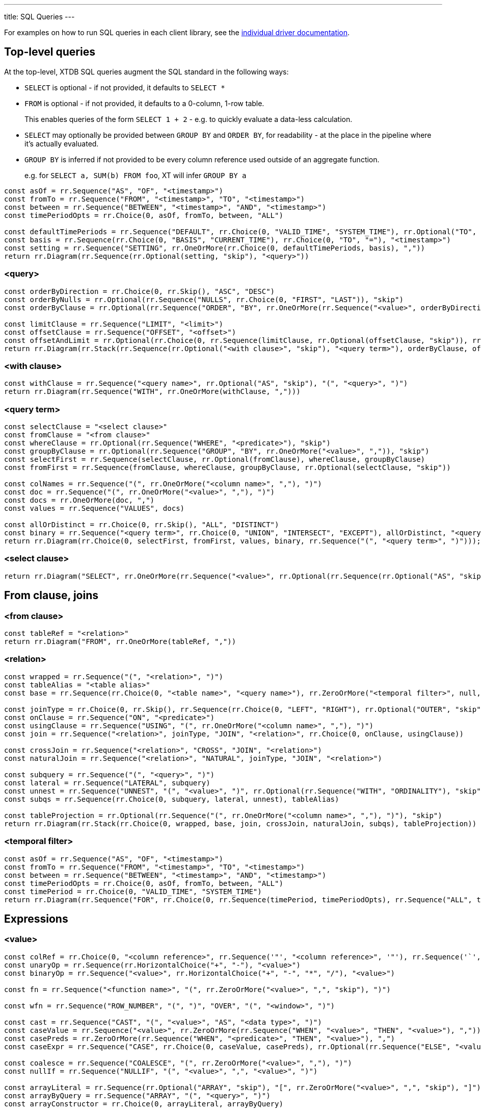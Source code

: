 ---
title: SQL Queries
---

For examples on how to run SQL queries in each client library, see the link:/drivers[individual driver documentation].

== Top-level queries

At the top-level, XTDB SQL queries augment the SQL standard in the following ways:

* `SELECT` is optional - if not provided, it defaults to `SELECT *`
* `FROM` is optional - if not provided, it defaults to a 0-column, 1-row table.
+
This enables queries of the form `SELECT 1 + 2` - e.g. to quickly evaluate a data-less calculation.
* `SELECT` may optionally be provided between `GROUP BY` and `ORDER BY`, for readability - at the place in the pipeline where it's actually evaluated.
* `GROUP BY` is inferred if not provided to be every column reference used outside of an aggregate function.
+
e.g. for `SELECT a, SUM(b) FROM foo`, XT will infer `GROUP BY a`

[railroad]
----
const asOf = rr.Sequence("AS", "OF", "<timestamp>")
const fromTo = rr.Sequence("FROM", "<timestamp>", "TO", "<timestamp>")
const between = rr.Sequence("BETWEEN", "<timestamp>", "AND", "<timestamp>")
const timePeriodOpts = rr.Choice(0, asOf, fromTo, between, "ALL")

const defaultTimePeriods = rr.Sequence("DEFAULT", rr.Choice(0, "VALID_TIME", "SYSTEM_TIME"), rr.Optional("TO", "skip"), timePeriodOpts)
const basis = rr.Sequence(rr.Choice(0, "BASIS", "CURRENT_TIME"), rr.Choice(0, "TO", "="), "<timestamp>")
const setting = rr.Sequence("SETTING", rr.OneOrMore(rr.Choice(0, defaultTimePeriods, basis), ","))
return rr.Diagram(rr.Sequence(rr.Optional(setting, "skip"), "<query>"))
----

=== <query>
[railroad]
----
const orderByDirection = rr.Choice(0, rr.Skip(), "ASC", "DESC")
const orderByNulls = rr.Optional(rr.Sequence("NULLS", rr.Choice(0, "FIRST", "LAST")), "skip")
const orderByClause = rr.Optional(rr.Sequence("ORDER", "BY", rr.OneOrMore(rr.Sequence("<value>", orderByDirection, orderByNulls), ",")), "skip")

const limitClause = rr.Sequence("LIMIT", "<limit>")
const offsetClause = rr.Sequence("OFFSET", "<offset>")
const offsetAndLimit = rr.Optional(rr.Choice(0, rr.Sequence(limitClause, rr.Optional(offsetClause, "skip")), rr.Sequence(offsetClause, rr.Optional(limitClause, "skip"))), "skip")
return rr.Diagram(rr.Stack(rr.Sequence(rr.Optional("<with clause>", "skip"), "<query term>"), orderByClause, offsetAndLimit))
----

=== <with clause>
[railroad]
----
const withClause = rr.Sequence("<query name>", rr.Optional("AS", "skip"), "(", "<query>", ")")
return rr.Diagram(rr.Sequence("WITH", rr.OneOrMore(withClause, ",")))
----

=== <query term>
[railroad]
----
const selectClause = "<select clause>"
const fromClause = "<from clause>"
const whereClause = rr.Optional(rr.Sequence("WHERE", "<predicate>"), "skip")
const groupByClause = rr.Optional(rr.Sequence("GROUP", "BY", rr.OneOrMore("<value>", ",")), "skip")
const selectFirst = rr.Sequence(selectClause, rr.Optional(fromClause), whereClause, groupByClause)
const fromFirst = rr.Sequence(fromClause, whereClause, groupByClause, rr.Optional(selectClause, "skip"))

const colNames = rr.Sequence("(", rr.OneOrMore("<column name>", ","), ")")
const doc = rr.Sequence("(", rr.OneOrMore("<value>", ","), ")")
const docs = rr.OneOrMore(doc, ",")
const values = rr.Sequence("VALUES", docs)

const allOrDistinct = rr.Choice(0, rr.Skip(), "ALL", "DISTINCT")
const binary = rr.Sequence("<query term>", rr.Choice(0, "UNION", "INTERSECT", "EXCEPT"), allOrDistinct, "<query term>")
return rr.Diagram(rr.Choice(0, selectFirst, fromFirst, values, binary, rr.Sequence("(", "<query term>", ")")));
----

=== <select clause>
[railroad]
----
return rr.Diagram("SELECT", rr.OneOrMore(rr.Sequence("<value>", rr.Optional(rr.Sequence(rr.Optional("AS", "skip"), "<column name>"), "skip")), ","))
----

== From clause, joins

=== <from clause>
[railroad]
----
const tableRef = "<relation>"
return rr.Diagram("FROM", rr.OneOrMore(tableRef, ","))
----

=== <relation>
[railroad]
----
const wrapped = rr.Sequence("(", "<relation>", ")")
const tableAlias = "<table alias>"
const base = rr.Sequence(rr.Choice(0, "<table name>", "<query name>"), rr.ZeroOrMore("<temporal filter>", null, "skip"), rr.Optional(tableAlias, "skip"))

const joinType = rr.Choice(0, rr.Skip(), rr.Sequence(rr.Choice(0, "LEFT", "RIGHT"), rr.Optional("OUTER", "skip")), "INNER")
const onClause = rr.Sequence("ON", "<predicate>")
const usingClause = rr.Sequence("USING", "(", rr.OneOrMore("<column name>", ","), ")")
const join = rr.Sequence("<relation>", joinType, "JOIN", "<relation>", rr.Choice(0, onClause, usingClause))

const crossJoin = rr.Sequence("<relation>", "CROSS", "JOIN", "<relation>")
const naturalJoin = rr.Sequence("<relation>", "NATURAL", joinType, "JOIN", "<relation>")

const subquery = rr.Sequence("(", "<query>", ")")
const lateral = rr.Sequence("LATERAL", subquery)
const unnest = rr.Sequence("UNNEST", "(", "<value>", ")", rr.Optional(rr.Sequence("WITH", "ORDINALITY"), "skip"))
const subqs = rr.Sequence(rr.Choice(0, subquery, lateral, unnest), tableAlias)

const tableProjection = rr.Optional(rr.Sequence("(", rr.OneOrMore("<column name>", ","), ")"), "skip")
return rr.Diagram(rr.Stack(rr.Choice(0, wrapped, base, join, crossJoin, naturalJoin, subqs), tableProjection))
----

=== <temporal filter>
[railroad]
----
const asOf = rr.Sequence("AS", "OF", "<timestamp>")
const fromTo = rr.Sequence("FROM", "<timestamp>", "TO", "<timestamp>")
const between = rr.Sequence("BETWEEN", "<timestamp>", "AND", "<timestamp>")
const timePeriodOpts = rr.Choice(0, asOf, fromTo, between, "ALL")
const timePeriod = rr.Choice(0, "VALID_TIME", "SYSTEM_TIME")
return rr.Diagram(rr.Sequence("FOR", rr.Choice(0, rr.Sequence(timePeriod, timePeriodOpts), rr.Sequence("ALL", timePeriod))))
----

== Expressions

=== <value>
[railroad]
----
const colRef = rr.Choice(0, "<column reference>", rr.Sequence('"', "<column reference>", '"'), rr.Sequence('`', "<column reference>", '`'))
const unaryOp = rr.Sequence(rr.HorizontalChoice("+", "-"), "<value>")
const binaryOp = rr.Sequence("<value>", rr.HorizontalChoice("+", "-", "*", "/"), "<value>")

const fn = rr.Sequence("<function name>", "(", rr.ZeroOrMore("<value>", ",", "skip"), ")")

const wfn = rr.Sequence("ROW_NUMBER", "(", ")", "OVER", "(", "<window>", ")")

const cast = rr.Sequence("CAST", "(", "<value>", "AS", "<data type>", ")")
const caseValue = rr.Sequence("<value>", rr.ZeroOrMore(rr.Sequence("WHEN", "<value>", "THEN", "<value>"), ","))
const casePreds = rr.ZeroOrMore(rr.Sequence("WHEN", "<predicate>", "THEN", "<value>"), ",")
const caseExpr = rr.Sequence("CASE", rr.Choice(0, caseValue, casePreds), rr.Optional(rr.Sequence("ELSE", "<value>"), "skip"), "END")

const coalesce = rr.Sequence("COALESCE", "(", rr.ZeroOrMore("<value>", ","), ")")
const nullIf = rr.Sequence("NULLIF", "(", "<value>", ",", "<value>", ")")

const arrayLiteral = rr.Sequence(rr.Optional("ARRAY", "skip"), "[", rr.ZeroOrMore("<value>", ",", "skip"), "]")
const arrayByQuery = rr.Sequence("ARRAY", "(", "<query>", ")")
const arrayConstructor = rr.Choice(0, arrayLiteral, arrayByQuery)

const wrapped = rr.Sequence("(", "<value>", ")")

const subqs = rr.Sequence(rr.Choice(0, rr.Skip(), "NEST_ONE", "NEST_MANY"), "(", "<query>", ")")

return rr.Diagram(rr.Choice(0, "<literal>", colRef, "<param>", unaryOp, binaryOp, fn, wfn, "<predicate>", cast, caseExpr, coalesce, nullIf, arrayConstructor, "<object>", subqs, wrapped))
----

=== <param>
[railroad]
----
return rr.Diagram(rr.Choice(0, "?", "$<param idx>"))
----

=== <object>
[railroad]
----
const objectEntries = rr.ZeroOrMore(rr.Sequence("<field name>", ":", "<value>"), ",", "skip")
const objectBraceConstructor = rr.Sequence("{", objectEntries, "}")
const objectFnConstructor = rr.Sequence("OBJECT", "(", objectEntries, ")")

return rr.Diagram(rr.Choice(0, objectBraceConstructor, objectFnConstructor))
----

=== <literal>
[railroad]
----
const stringLiteral = rr.Choice(0, rr.Sequence("'", "<SQL-style string>", "'"), rr.Sequence("E'", "<C-style string>", "'"))

const dateLiteral = rr.Sequence("DATE", "'", "<ISO8601 date literal>", "'")
const timeLiteral = rr.Sequence("TIME", "'", "<ISO8601 time literal>", "'")
const isoTimestampLiteral = rr.Sequence("'", "<ISO8601 timestamp literal>", "'")
const sqlTimestampLiteral = rr.Sequence(rr.Choice(0, rr.Skip(), rr.Sequence(rr.Choice(0, "WITH", "WITHOUT"), "TIME", "ZONE")), "'", "<SQL timestamp literal>", "'")
const timestampLiteral = rr.Sequence("TIMESTAMP", rr.Choice(0, isoTimestampLiteral, sqlTimestampLiteral))
const durationLiteral = rr.Sequence("DURATION", "'", "<ISO8601 duration literal>", "'")
const dateTimeLiteral = rr.Choice(0, dateLiteral, timeLiteral, timestampLiteral, durationLiteral)

return rr.Diagram(rr.Choice(0, "NULL", "<numeric literal>", stringLiteral, dateTimeLiteral))
----

=== <predicate>
[railroad]
----
const maybeNot = rr.Optional("NOT", "skip")

const booleanLiteral = rr.HorizontalChoice("TRUE", "FALSE")
const unaryNot = rr.Sequence("NOT", "<predicate>")
const binaryPred = rr.Sequence("<predicate>", rr.HorizontalChoice("AND", "OR"), "<predicate>")
const binaryFn = rr.Sequence("<value>", rr.HorizontalChoice("=", "<>", "!=", "<", "<=", ">=", ">"), rr.Choice(0, "<value>", rr.Sequence(rr.Choice(0, "ANY", "ALL"), "(", "<query>", ")")))
const predFn = rr.Sequence("<predicate name>", "(", rr.ZeroOrMore("<value", ",", "skip"), ")")

const isPredicate = rr.Sequence("<value>", "IS", rr.Optional("NOT", "skip"), rr.HorizontalChoice("TRUE", "FALSE", "NULL"))
const exists = rr.Sequence(maybeNot, "EXISTS", "(", "<query>", ")")
const inPredicate = rr.Sequence("<value>", maybeNot, "IN", rr.Sequence("(", rr.Choice(1, rr.Skip(), rr.OneOrMore("<value>", ","), "<query>"), ")"))
const likePredicate = rr.Sequence("<value>", maybeNot, "LIKE", "<value>", rr.Optional(rr.Sequence("ESCAPE", "'", "<escape character>", "'"), "skip"))
const likeRegexPredicate = rr.Sequence("<value>", maybeNot, "LIKE_REGEX", "<JVM regex>", rr.Optional(rr.Sequence("FLAG", "'", "<JVM regex flags>", "'"), "skip"))
const postgresRegexPredicate = rr.Sequence("<value>", rr.HorizontalChoice("~", "~*", "!~", "!~*"), "<JVM regex>")
const betweenPredicate = rr.Sequence("<value>", maybeNot, "BETWEEN", rr.Choice(0, rr.Skip(), "ASYMMETRIC", "SYMMETRIC"), "<value>", "AND", "<value>")
return rr.Diagram(rr.Choice(0, booleanLiteral, unaryNot, binaryPred, binaryFn, predFn, isPredicate, exists, inPredicate, likePredicate, likeRegexPredicate, postgresRegexPredicate, betweenPredicate))
----

=== <window>
[railroad]
----
const wfnPartition = rr.Sequence("PARTITION", "BY", rr.OneOrMore("<value", ","))
const wfnOrderDirection = rr.Choice(0, rr.Skip(), "ASC", "DESC")
const wfnOrderNulls = rr.Optional(rr.Sequence("NULLS", rr.Choice(0, "FIRST", "LAST")), "skip")
const wfnOrder = rr.Sequence("ORDER", "BY", rr.OneOrMore(rr.Sequence("<value>", wfnOrderDirection, wfnOrderNulls), ","))

return rr.Diagram(rr.Optional(wfnPartition), rr.Optional(wfnOrder))
----

== Nested sub-queries

Nested sub-queries allow you to easily create tree-shaped results, using `NEST_MANY` and `NEST_ONE`:

* For example, if you have a one-to-many relationship (e.g. customers -> orders), you can write a query that, for each customer, returns an array of their orders as nested objects:
+
--
[source,sql]
----
SELECT c._id AS customer_id, c.name,
       NEST_MANY(SELECT o._id AS order_id, o.value
                 FROM orders o
                 WHERE o.customer_id = c._id
                 ORDER BY o._id)
         AS orders
FROM customers c
----

=>

[source,json]
----
[
  {
    "customerId": 0,
    "name": "bob",
    "orders": [ { "orderId": 0, "value": 26.20 }, { "orderId": 1, "value": 8.99 } ]
  },
  {
    "customerId": 1,
    "name": "alice",
    "orders": [ { "orderId": 2, "value": 12.34 } ]
  }
]
----
--
* In the other direction (many-to-one) - for each order, additionally return details about the customer - use `NEST_ONE` to get a single nested object:
+
--
[source,sql]
----
SELECT o._id AS order_id, o.value,
       NEST_ONE(SELECT c.name FROM customers c
                WHERE c._id = o.customer_id)
         AS customer
FROM orders o
ORDER BY o._id
----

=>

[source,json]
----
[
  {
    "orderId": 0,
    "value": 26.20,
    "customer": { "name": "bob" }
  },
  {
    "order-id": 1,
    "value": 8.99,
    "customer": { "name": "bob" }
  },
  {
    "order-id": 2,
    "value": 12.34,
    "customer": { "name": "alice" }
  }
]
----
--


[NOTE]
====
There is a table and column name mapping between SQL and XTQL: documents inserted with XTQL have their hyphens translated to underscores, and their namespace segments converted to `$` symbols, as hyphens, periods and slashes are not valid symbols in SQL identifiers.

For example, `:foo.bar/baz-quux` in XTQL is referenced in SQL as `foo$bar$baz_quux`.

The built-in XTDB columns `:xt/id`, `:xt/valid-from`, `:xt/valid-to` etc are referenced in SQL as `_id`, `_valid_from` and `_valid_to` respectively.

This mapping is reversed when querying SQL documents from XTQL.
====
